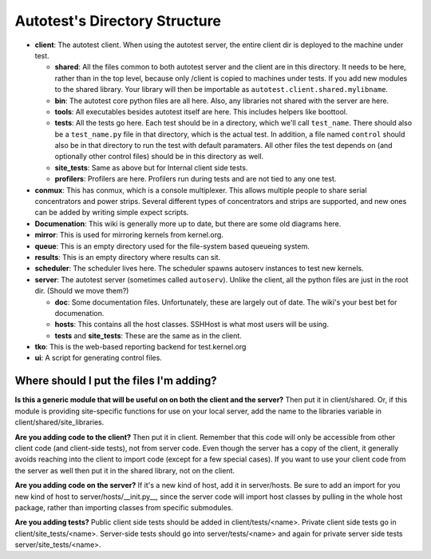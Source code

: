 ==============================
Autotest's Directory Structure
==============================

-  **client**: The autotest client. When using the autotest server, the
   entire client dir is deployed to the machine under test.

   -  **shared**: All the files common to both autotest server and
      the client are in this directory. It needs to be here, rather than
      in the top level, because only /client is copied to machines under
      tests. If you add new modules to the shared library. Your library
      will then be importable as ``autotest.client.shared.mylibname``.
   -  **bin**: The autotest core python files are all here. Also, any
      libraries not shared with the server are here.
   -  **tools**: All executables besides autotest itself are here. This
      includes helpers like boottool.
   -  **tests**: All the tests go here. Each test should be in a
      directory, which we'll call ``test_name``. There should also be a
      ``test_name.py`` file in that directory, which is the actual test.
      In addition, a file named ``control`` should also be in that
      directory to run the test with default paramaters. All other files
      the test depends on (and optionally other control files) should be
      in this directory as well.
   -  **site\_tests**: Same as above but for Internal client side tests.
   -  **profilers**: Profilers are here. Profilers run during tests and
      are not tied to any one test.

-  **conmux**: This has conmux, which is a console multiplexer. This
   allows multiple people to share serial concentrators and power
   strips. Several different types of concentrators and strips are
   supported, and new ones can be added by writing simple expect
   scripts.
-  **Documenation**: This wiki is generally more up to date, but there
   are some old diagrams here.
-  **mirror**: This is used for mirroring kernels from kernel.org.
-  **queue**: This is an empty directory used for the file-system based
   queueing system.
-  **results**: This is an empty directory where results can sit.
-  **scheduler**: The scheduler lives here. The scheduler spawns
   autoserv instances to test new kernels.
-  **server**: The autotest server (sometimes called ``autoserv``).
   Unlike the client, all the python files are just in the root dir.
   (Should we move them?)

   -  **doc**: Some documentation files. Unfortunately, these are
      largely out of date. The wiki's your best bet for documenation.
   -  **hosts**: This contains all the host classes. SSHHost is what
      most users will be using.
   -  **tests** and **site\_tests**: These are the same as in the
      client.

-  **tko**: This is the web-based reporting backend for test.kernel.org
-  **ui**: A script for generating control files.

Where should I put the files I'm adding?
----------------------------------------

**Is this a generic module that will be useful on on both the client and
the server?** Then put it in client/shared.  Or, if this module is
providing site-specific functions for use on your local server, add the
name to the libraries variable in client/shared/site\_libraries.

**Are you adding code to the client?** Then put it in client.
Remember that this code will only be accessible from other client code
(and client-side tests), not from server code. Even though the server
has a copy of the client, it generally avoids reaching into the client
to import code (except for a few special cases). If you want to use your
client code from the server as well then put it in the shared library,
not on the client.

**Are you adding code on the server?** If it's a new kind of host, add
it in server/hosts. Be sure to add an import for you new kind of host to
server/hosts/\_\_init.py\_\_, since the server code will import host classes by
pulling in the whole host package, rather than importing classes from
specific submodules.

**Are you adding tests?** Public client side tests should be added in
client/tests/<name>. Private client side tests go in
client/site\_tests/<name>. Server-side tests should go into
server/tests/<name> and again for private server side tests
server/site\_tests/<name>.

